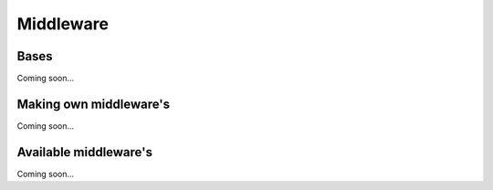 ==========
Middleware
==========

Bases
=====
Coming soon...

Making own middleware's
=======================
Coming soon...

Available middleware's
======================
Coming soon...
